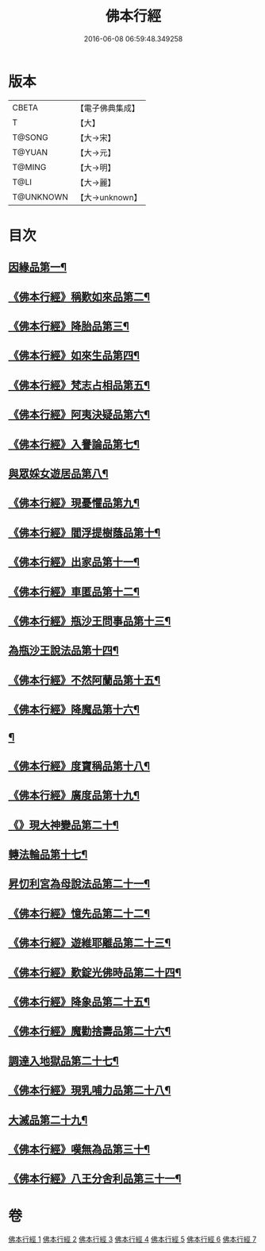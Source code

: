 #+TITLE: 佛本行經 
#+DATE: 2016-06-08 06:59:48.349258

* 版本
 |     CBETA|【電子佛典集成】|
 |         T|【大】     |
 |    T@SONG|【大→宋】   |
 |    T@YUAN|【大→元】   |
 |    T@MING|【大→明】   |
 |      T@LI|【大→麗】   |
 | T@UNKNOWN|【大→unknown】|

* 目次
** [[file:KR6b0050_001.txt::001-0054c16][因緣品第一¶]]
** [[file:KR6b0050_001.txt::001-0055c14][《佛本行經》稱歎如來品第二¶]]
** [[file:KR6b0050_001.txt::001-0057a21][《佛本行經》降胎品第三¶]]
** [[file:KR6b0050_001.txt::001-0058b20][《佛本行經》如來生品第四¶]]
** [[file:KR6b0050_001.txt::001-0059b26][《佛本行經》梵志占相品第五¶]]
** [[file:KR6b0050_001.txt::001-0060b12][《佛本行經》阿夷決疑品第六¶]]
** [[file:KR6b0050_001.txt::001-0061c18][《佛本行經》入譽論品第七¶]]
** [[file:KR6b0050_002.txt::002-0063a18][與眾婇女遊居品第八¶]]
** [[file:KR6b0050_002.txt::002-0064a14][《佛本行經》現憂懼品第九¶]]
** [[file:KR6b0050_002.txt::002-0066a15][《佛本行經》閻浮提樹蔭品第十¶]]
** [[file:KR6b0050_002.txt::002-0067b24][《佛本行經》出家品第十一¶]]
** [[file:KR6b0050_002.txt::002-0069a10][《佛本行經》車匿品第十二¶]]
** [[file:KR6b0050_002.txt::002-0070b7][《佛本行經》瓶沙王問事品第十三¶]]
** [[file:KR6b0050_003.txt::003-0072b25][為瓶沙王說法品第十四¶]]
** [[file:KR6b0050_003.txt::003-0074b13][《佛本行經》不然阿蘭品第十五¶]]
** [[file:KR6b0050_003.txt::003-0076a11][《佛本行經》降魔品第十六¶]]
** [[file:KR6b0050_004.txt::004-0079a18][¶]]
** [[file:KR6b0050_004.txt::004-0079c10][《佛本行經》度寶稱品第十八¶]]
** [[file:KR6b0050_004.txt::004-0082a8][《佛本行經》廣度品第十九¶]]
** [[file:KR6b0050_004.txt::004-0083c28][《》現大神變品第二十¶]]
** [[file:KR6b0050_004.txt::004-0087a6][轉法輪品第十七¶]]
** [[file:KR6b0050_005.txt::005-0088b9][昇忉利宮為母說法品第二十一¶]]
** [[file:KR6b0050_005.txt::005-0089a13][《佛本行經》憶先品第二十二¶]]
** [[file:KR6b0050_005.txt::005-0090a21][《佛本行經》遊維耶離品第二十三¶]]
** [[file:KR6b0050_005.txt::005-0091c29][《佛本行經》歎錠光佛時品第二十四¶]]
** [[file:KR6b0050_005.txt::005-0093c9][《佛本行經》降象品第二十五¶]]
** [[file:KR6b0050_005.txt::005-0095c15][《佛本行經》魔勸捨壽品第二十六¶]]
** [[file:KR6b0050_006.txt::006-0098b28][調達入地獄品第二十七¶]]
** [[file:KR6b0050_006.txt::006-0103a9][《佛本行經》現乳哺力品第二十八¶]]
** [[file:KR6b0050_007.txt::007-0106b21][大滅品第二十九¶]]
** [[file:KR6b0050_007.txt::007-0109b14][《佛本行經》嘆無為品第三十¶]]
** [[file:KR6b0050_007.txt::007-0112a23][《佛本行經》八王分舍利品第三十一¶]]

* 卷
[[file:KR6b0050_001.txt][佛本行經 1]]
[[file:KR6b0050_002.txt][佛本行經 2]]
[[file:KR6b0050_003.txt][佛本行經 3]]
[[file:KR6b0050_004.txt][佛本行經 4]]
[[file:KR6b0050_005.txt][佛本行經 5]]
[[file:KR6b0050_006.txt][佛本行經 6]]
[[file:KR6b0050_007.txt][佛本行經 7]]

